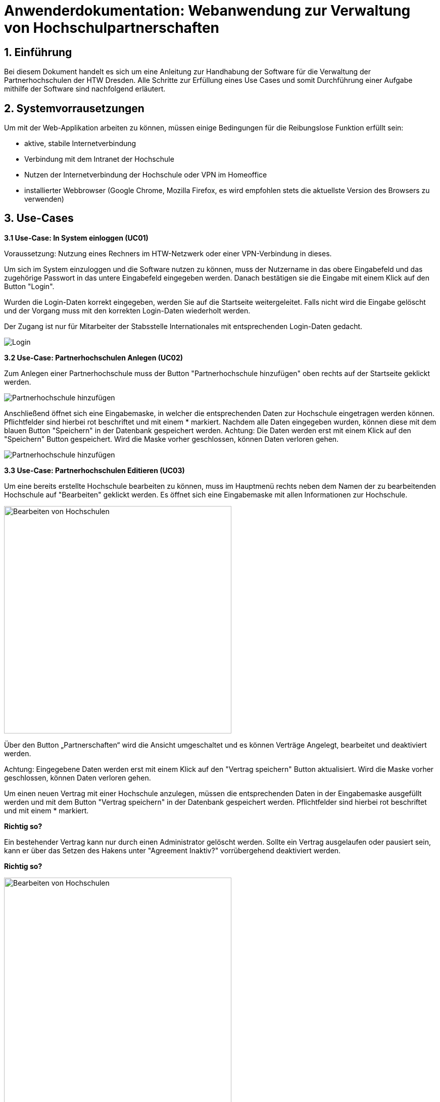 = Anwenderdokumentation: Webanwendung zur Verwaltung von Hochschulpartnerschaften

== 1. Einführung
Bei diesem Dokument handelt es sich um eine Anleitung zur Handhabung der Software für die Verwaltung der Partnerhochschulen der HTW Dresden. Alle Schritte zur Erfüllung eines Use Cases und somit Durchführung einer Aufgabe mithilfe der Software sind nachfolgend erläutert. 

== 2. Systemvorrausetzungen
Um mit der Web-Applikation arbeiten zu können, müssen einige Bedingungen für die Reibungslose Funktion erfüllt sein:

* aktive, stabile Internetverbindung
* Verbindung mit dem Intranet der Hochschule
* Nutzen der Internetverbindung der Hochschule oder VPN im Homeoffice
* installierter Webbrowser (Google Chrome, Mozilla Firefox, es wird empfohlen stets die aktuellste Version des Browsers zu verwenden)


== 3. Use-Cases
*3.1 Use-Case: In System einloggen (UC01)*

Voraussetzung: Nutzung eines Rechners im HTW-Netzwerk oder einer VPN-Verbindung in dieses.

Um sich im System einzuloggen und die Software nutzen zu können, muss der Nutzername in das obere Eingabefeld und das zugehörige Passwort in das untere Eingabefeld eingegeben werden. Danach bestätigen sie die Eingabe mit einem Klick auf den Button "Login". 

Wurden die Login-Daten korrekt eingegeben, werden Sie auf die Startseite weitergeleitet. Falls nicht wird die Eingabe gelöscht und der Vorgang muss mit den korrekten Login-Daten wiederholt werden.

Der Zugang ist nur für Mitarbeiter der Stabsstelle Internationales mit entsprechenden Login-Daten gedacht.

[.text-center]
image::images\uc1.png[Login]


*3.2 Use-Case: Partnerhochschulen Anlegen (UC02)*

Zum Anlegen einer Partnerhochschule muss der Button "Partnerhochschule hinzufügen" oben rechts auf der Startseite geklickt werden.

[.text-center]
image::images\uc2-1.png[Partnerhochschule hinzufügen]

Anschließend öffnet sich eine Eingabemaske, in welcher die entsprechenden Daten zur Hochschule eingetragen werden können. Pflichtfelder sind hierbei rot beschriftet und mit einem * markiert. Nachdem alle Daten eingegeben wurden, können diese mit dem blauen Button "Speichern" in der Datenbank gespeichert werden. Achtung: Die Daten werden erst mit einem Klick auf den "Speichern" Button gespeichert. Wird die Maske vorher geschlossen, können Daten verloren gehen. 

[.text-center]
image::images\uc2-2.png[Partnerhochschule hinzufügen]

*3.3 Use-Case: Partnerhochschulen Editieren (UC03)*

Um eine bereits erstellte Hochschule bearbeiten zu können, muss im Hauptmenü rechts neben dem Namen der zu bearbeitenden Hochschule auf "Bearbeiten" geklickt werden. Es öffnet sich eine Eingabemaske mit allen Informationen zur Hochschule. 

[.text-center]
image::images\uc3-1.png[Bearbeiten von Hochschulen, 450]

Über den Button „Partnerschaften“ wird die Ansicht umgeschaltet und es [red]#können Verträge Angelegt, bearbeitet und deaktiviert werden.#

Achtung: Eingegebene Daten werden erst mit einem Klick auf den "Vertrag speichern" Button aktualisiert. Wird die Maske vorher geschlossen, können Daten verloren gehen.

Um einen neuen Vertrag mit einer Hochschule anzulegen, müssen die entsprechenden Daten in der Eingabemaske ausgefüllt werden und mit dem Button "Vertrag speichern" in der Datenbank gespeichert werden. Pflichtfelder sind hierbei rot beschriftet und mit einem * markiert.

[big red yellow-background]*Richtig so?*

Ein bestehender Vertrag kann nur durch einen Administrator gelöscht werden. Sollte ein Vertrag ausgelaufen oder pausiert sein, kann er über das Setzen des Hakens unter "Agreement Inaktiv?" vorrübergehend deaktiviert werden.

[big red yellow-background]*Richtig so?*


[.text-center]
image::images\uc3-2.png[Bearbeiten von Hochschulen, 450]

Um zur vorherigen Ansicht zurück zu wechseln, muss der Button „Zu Hochschulinformationsansicht wechseln“ geklickt werden. 


Nach dem Öffnen der Eingabemaske können die Daten in den Textfeldern verändert werden. Nachdem alle Daten eingegeben wurden, können diese mit dem blauen Button „Speichern“ in der Datenbank aktualisiert werden. 

Achtung: Die Daten werden erst mit einem Klick auf den „Speichern“ Button aktualisiert. Wird die Maske vorher geschlossen, können Daten verloren gehen. 


*3.4 Use-Case: Datensätze Löschen (UC04)*

[big red yellow-background]*Fehlerhaft komische bezeichnung, löschen nur über admin account*

*3.5 Use-Case: Use-Case: Mentoren Editieren (UC05)*

Um Mentoren anzulegen oder zu bearbeiten, muss in der Navigationsleiste am oberen Rand der Reiter „Mentoren“ ausgewählt werden. 

Zum Anlegen einer Partnerhochschule muss der Button "Partnerhochschule hinzufügen" oben rechts auf der Startseite geklickt werden.

Zum bearbeiten eines Mentors muss rechts neben dem zu bearbeitendem Mentor auf „Bearbeiten“ geklickt werden. 

Nach dem Öffnen der Eingabemaske können die Daten in den Textfeldern verändert werden. Nachdem alle Daten eingegeben wurden, können diese mit dem blauen Button "Speichern" in der Datenbank aktualisiert werden. 

Achtung: Die Daten werden erst mit einem Klick auf den "Speichern" Button aktualisiert. Wird die Maske vorher geschlossen, können Daten verloren gehen. 

[.text-center]
image::images\uc5.png[Mentoren Editieren]

[big red yellow-background]*Daten zensieren? Was ist mit Mentor anlegen?*



== 4. FAQ

*4.1. Wie kann ich eine Partnerhochschule oder einen
Vertrag löschen?*

Bei der Verwaltung der Daten gilt zu aller erst das Prinzip "Deaktivieren vor Löschen". Das bedeutet im Einzelfall, dass abgelaufene Verträge immer zunächst einfach nur inaktiv gesetzt werden, sobald sie nicht mehr aktuell sind und somit in der Ansicht aussortiert werden können. Genauso verhält es sich auch mit Partnerhochschulen ohne aktive Verträge. Falls einmal wirklich etwas aus
einem speziellen Grund gelöscht werden muss, wenden Sie sich bitte an ihren Administrator. Mithilfe des Betriebshandbuchs wird das Löschen direkt in der Datenbank vorgenommen.

[big red yellow-background]*Abändern, Admin account benutzen*

*4.2. Wie kann ich eine neue Fakultät, einen Studiengang oder ein Geschlecht anlegen?* 

Aufgrund dessen, dass ein solcher Use Case äußerst selten eintritt, wurde diese Funktion alleinig dem Administrator überlassen. Das hat den Vorteil, dass ein wesentlich geringeres Risiko von fehlerhaften Einträgen entsteht, sodass die Konsistenz und Korrektheit der Daten besser gewährleisten werden kann. Wenden Sie sich deshalb bitte mit ihrem Anliegen an ihren Administrator oder das Rechenzentrum.


